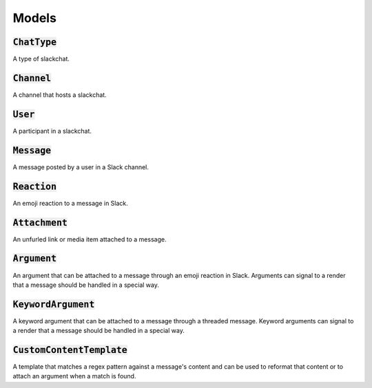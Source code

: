 Models
======

:code:`ChatType`
----------------

A type of slackchat.


:code:`Channel`
---------------

A channel that hosts a slackchat.

:code:`User`
------------

A participant in a slackchat.

:code:`Message`
---------------

A message posted by a user in a Slack channel.

:code:`Reaction`
----------------

An emoji reaction to a message in Slack.

:code:`Attachment`
------------------

An unfurled link or media item attached to a message.


:code:`Argument`
----------------

An argument that can be attached to a message through an emoji reaction in Slack. Arguments can signal to a render that a message should be handled in a special way.

:code:`KeywordArgument`
-----------------------

A keyword argument that can be attached to a message through a threaded message. Keyword arguments can signal to a render that a message should be handled in a special way.

:code:`CustomContentTemplate`
-----------------------------

A template that matches a regex pattern against a message's content and can be used to reformat that content or to attach an argument when a match is found.
